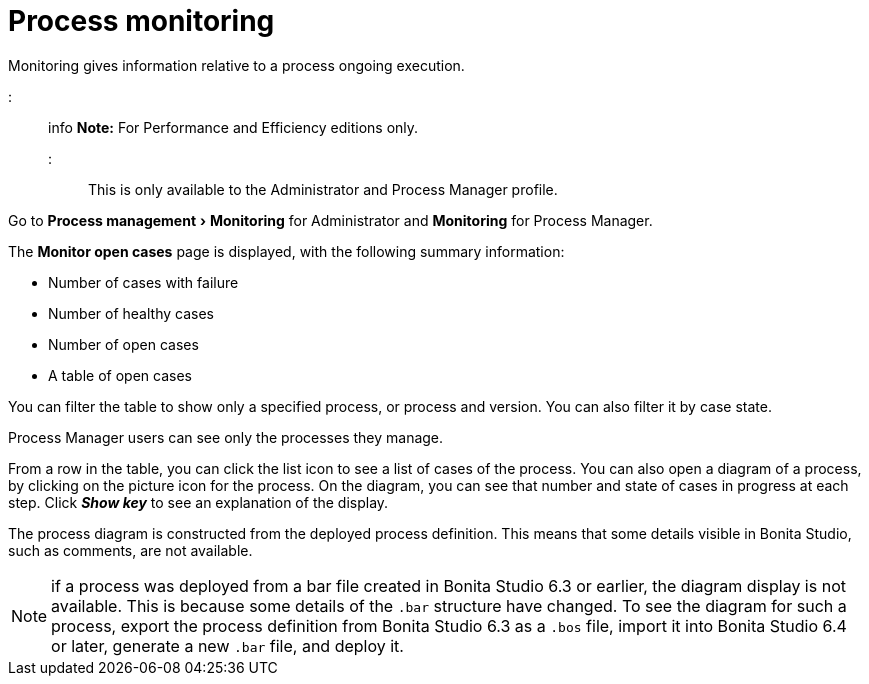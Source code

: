 = Process monitoring
:experimental:

Monitoring gives information relative to a process ongoing execution.

::: info
*Note:* For Performance and Efficiency editions only.
:::

This is only available to the Administrator and Process Manager profile.

Go to menu:Process management[Monitoring] for Administrator and *Monitoring* for Process Manager.

The *Monitor open cases* page is displayed, with the following summary information:

* Number of cases with failure
* Number of healthy cases
* Number of open cases
* A table of open cases

You can filter the table to show only a specified process, or process and version. You can also filter it by case state.

Process Manager users can see only the processes they manage.

From a row in the table, you can click the list icon to see a list of cases of the process.
You can also open a diagram of a process, by clicking on the picture icon for the process. On the diagram, you can see that number and state of cases in progress at each step.
Click *_Show key_* to see an explanation of the display.

The process diagram is constructed from the deployed process definition. This means that some details visible in Bonita Studio, such as comments, are not available.

NOTE: if a process was deployed from a bar file created in Bonita Studio 6.3 or earlier, the diagram display is not available.
This is because some details of the `.bar` structure have changed.
To see the diagram for such a process, export the process definition from Bonita Studio 6.3 as a `.bos` file, import it into Bonita Studio 6.4 or later, generate a new `.bar` file, and deploy it.
